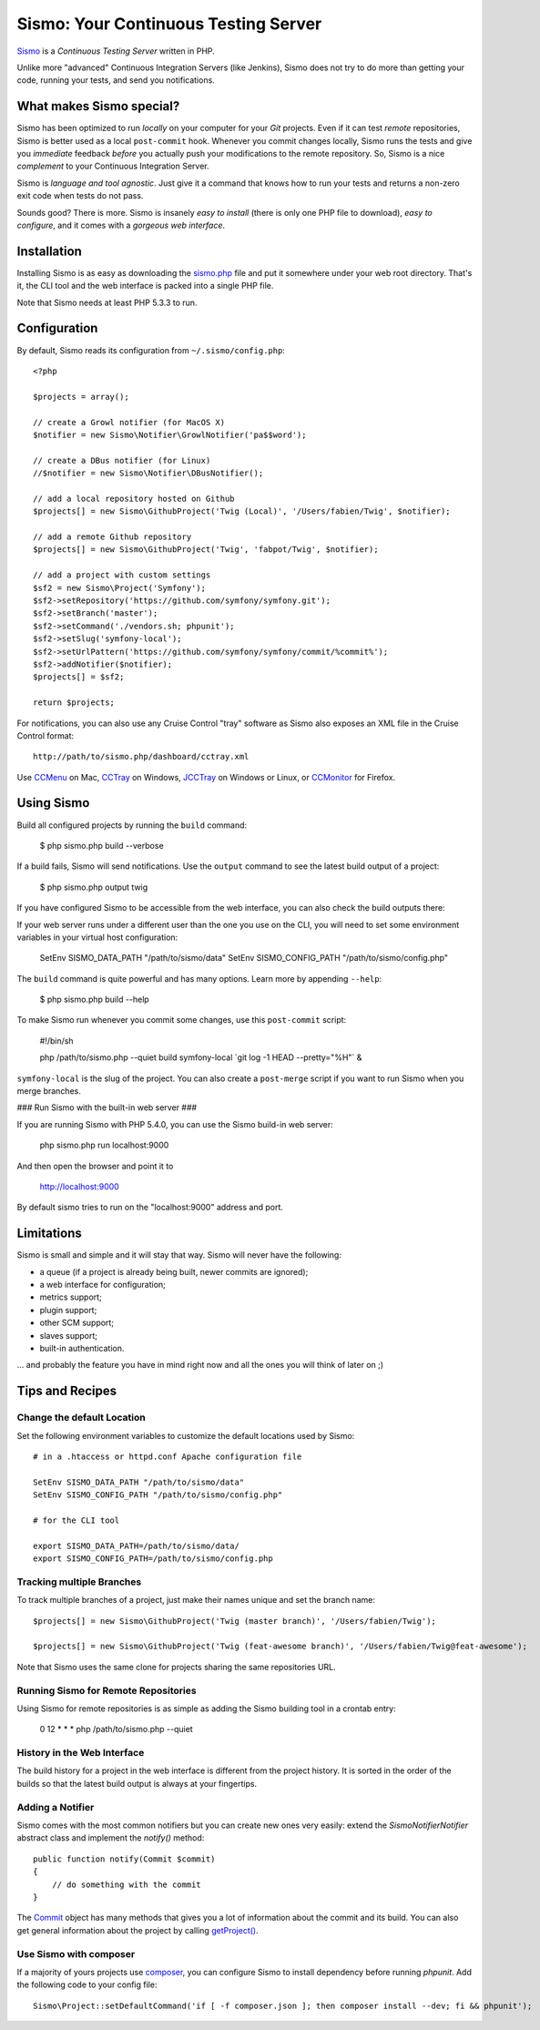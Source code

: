 Sismo: Your Continuous Testing Server
=====================================

`Sismo`_ is a *Continuous Testing Server* written in PHP.

Unlike more "advanced" Continuous Integration Servers (like Jenkins), Sismo
does not try to do more than getting your code, running your tests, and send
you notifications.

What makes Sismo special?
-------------------------

Sismo has been optimized to run *locally* on your computer for your *Git*
projects. Even if it can test *remote* repositories, Sismo is better used as a
local ``post-commit`` hook. Whenever you commit changes locally, Sismo runs
the tests and give you *immediate* feedback *before* you actually push your
modifications to the remote repository. So, Sismo is a nice *complement* to
your Continuous Integration Server.

Sismo is *language and tool agnostic*. Just give it a command that knows how
to run your tests and returns a non-zero exit code when tests do not pass.

Sounds good? There is more. Sismo is insanely *easy to install* (there is only
one PHP file to download), *easy to configure*, and it comes with a *gorgeous
web interface*.

.. image:: http://sismo.sensiolabs.org/images/sismo-home.png

Installation
------------

Installing Sismo is as easy as downloading the `sismo.php`_ file and put it
somewhere under your web root directory. That's it, the CLI tool and the web
interface is packed into a single PHP file.

Note that Sismo needs at least PHP 5.3.3 to run.

Configuration
-------------

By default, Sismo reads its configuration from ``~/.sismo/config.php``::

    <?php

    $projects = array();

    // create a Growl notifier (for MacOS X)
    $notifier = new Sismo\Notifier\GrowlNotifier('pa$$word');

    // create a DBus notifier (for Linux)
    //$notifier = new Sismo\Notifier\DBusNotifier();

    // add a local repository hosted on Github
    $projects[] = new Sismo\GithubProject('Twig (Local)', '/Users/fabien/Twig', $notifier);

    // add a remote Github repository
    $projects[] = new Sismo\GithubProject('Twig', 'fabpot/Twig', $notifier);

    // add a project with custom settings
    $sf2 = new Sismo\Project('Symfony');
    $sf2->setRepository('https://github.com/symfony/symfony.git');
    $sf2->setBranch('master');
    $sf2->setCommand('./vendors.sh; phpunit');
    $sf2->setSlug('symfony-local');
    $sf2->setUrlPattern('https://github.com/symfony/symfony/commit/%commit%');
    $sf2->addNotifier($notifier);
    $projects[] = $sf2;

    return $projects;

For notifications, you can also use any Cruise Control "tray" software as
Sismo also exposes an XML file in the Cruise Control format::

    http://path/to/sismo.php/dashboard/cctray.xml

Use `CCMenu`_ on Mac, `CCTray`_ on Windows, `JCCTray`_ on Windows or Linux, or
`CCMonitor`_ for Firefox.

Using Sismo
-----------

Build all configured projects by running the ``build`` command:

    $ php sismo.php build --verbose

If a build fails, Sismo will send notifications. Use the ``output`` command to
see the latest build output of a project:

    $ php sismo.php output twig

If you have configured Sismo to be accessible from the web interface, you can
also check the build outputs there:

.. image:: http://sismo.sensiolabs.org/images/sismo-project.png

If your web server runs under a different user than the one you use on the
CLI, you will need to set some environment variables in your virtual host
configuration:

    SetEnv SISMO_DATA_PATH "/path/to/sismo/data"
    SetEnv SISMO_CONFIG_PATH "/path/to/sismo/config.php"

The ``build`` command is quite powerful and has many options. Learn more by
appending ``--help``:

    $ php sismo.php build --help

To make Sismo run whenever you commit some changes, use this ``post-commit``
script:

    #!/bin/sh

    php /path/to/sismo.php --quiet build symfony-local \`git log -1 HEAD --pretty="%H"\` &

``symfony-local`` is the slug of the project. You can also create a
``post-merge`` script if you want to run Sismo when you merge branches.

### Run Sismo with the built-in web server ###

If you are running Sismo with PHP 5.4.0, you can use the Sismo build-in web
server:

    php sismo.php run localhost:9000

And then open the browser and point it to

    http://localhost:9000

By default sismo tries to run on the "localhost:9000" address and port.

Limitations
-----------

Sismo is small and simple and it will stay that way. Sismo will never have the
following:

* a queue (if a project is already being built, newer commits are ignored);
* a web interface for configuration;
* metrics support;
* plugin support;
* other SCM support;
* slaves support;
* built-in authentication.

... and probably the feature you have in mind right now and all the ones you
will think of later on ;)

Tips and Recipes
----------------

Change the default Location
~~~~~~~~~~~~~~~~~~~~~~~~~~~

Set the following environment variables to customize the default locations
used by Sismo::

    # in a .htaccess or httpd.conf Apache configuration file

    SetEnv SISMO_DATA_PATH "/path/to/sismo/data"
    SetEnv SISMO_CONFIG_PATH "/path/to/sismo/config.php"

    # for the CLI tool

    export SISMO_DATA_PATH=/path/to/sismo/data/
    export SISMO_CONFIG_PATH=/path/to/sismo/config.php

Tracking multiple Branches
~~~~~~~~~~~~~~~~~~~~~~~~~~

To track multiple branches of a project, just make their names unique and set
the branch name::

    $projects[] = new Sismo\GithubProject('Twig (master branch)', '/Users/fabien/Twig');

    $projects[] = new Sismo\GithubProject('Twig (feat-awesome branch)', '/Users/fabien/Twig@feat-awesome');

Note that Sismo uses the same clone for projects sharing the same repositories
URL.

Running Sismo for Remote Repositories
~~~~~~~~~~~~~~~~~~~~~~~~~~~~~~~~~~~~~

Using Sismo for remote repositories is as simple as adding the Sismo building
tool in a crontab entry:

    0 12 * * * php /path/to/sismo.php --quiet

History in the Web Interface
~~~~~~~~~~~~~~~~~~~~~~~~~~~~

The build history for a project in the web interface is different from the
project history. It is sorted in the order of the builds so that the latest
build output is always at your fingertips.

Adding a Notifier
~~~~~~~~~~~~~~~~~

Sismo comes with the most common notifiers but you can create new ones very
easily: extend the `Sismo\Notifier\Notifier` abstract class and implement the
`notify()` method::

    public function notify(Commit $commit)
    {
        // do something with the commit
    }

The `Commit`_ object has many methods that gives you a lot of information
about the commit and its build. You can also get general information about the
project by calling `getProject()`_.

Use Sismo with composer
~~~~~~~~~~~~~~~~~~~~~~~

If a majority of yours projects use `composer`_, you can configure Sismo
to install dependency before running `phpunit`. Add the following code
to your config file::

    Sismo\Project::setDefaultCommand('if [ -f composer.json ]; then composer install --dev; fi && phpunit');

.. _Sismo:        http://sismo.sensiolabs.org/
.. _sismo.php:    http://sismo.sensiolabs.org/get/sismo.php
.. _CCMenu:       http://ccmenu.sourceforge.net/
.. _CCTray:       http://confluence.public.thoughtworks.org/display/CCNET/CCTray
.. _CCMonitor:    http://code.google.com/p/cc-monitor/
.. _JCCTray:      http://sourceforge.net/projects/jcctray/
.. _Commit:       http://sismo.sensiolabs.org/api/index.html?q=Sismo\Commit
.. _getProject(): http://sismo.sensiolabs.org/api/index.html?q=Sismo\Project
.. _composer:     https://getcomposer.org/doc/00-intro.md#globally

